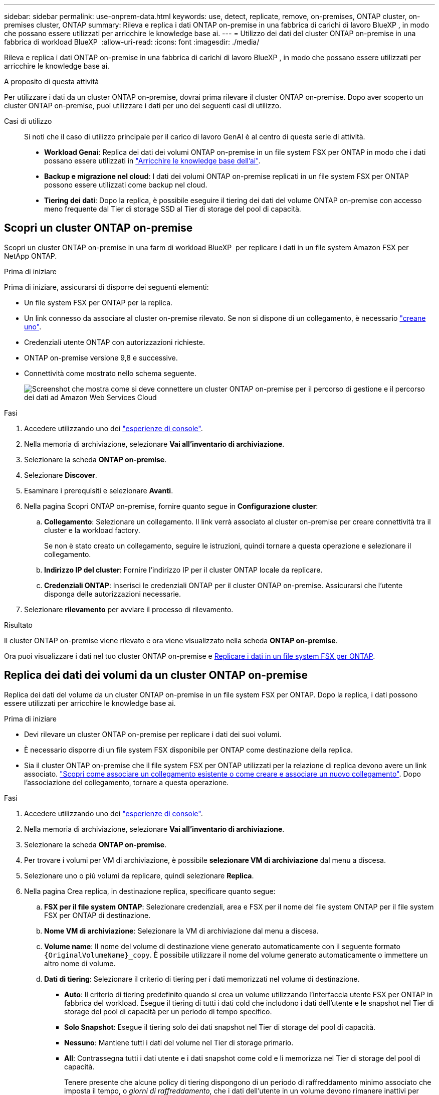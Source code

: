 ---
sidebar: sidebar 
permalink: use-onprem-data.html 
keywords: use, detect, replicate, remove, on-premises, ONTAP cluster, on-premises cluster, ONTAP 
summary: Rileva e replica i dati ONTAP on-premise in una fabbrica di carichi di lavoro BlueXP , in modo che possano essere utilizzati per arricchire le knowledge base ai. 
---
= Utilizzo dei dati del cluster ONTAP on-premise in una fabbrica di workload BlueXP 
:allow-uri-read: 
:icons: font
:imagesdir: ./media/


[role="lead"]
Rileva e replica i dati ONTAP on-premise in una fabbrica di carichi di lavoro BlueXP , in modo che possano essere utilizzati per arricchire le knowledge base ai.

.A proposito di questa attività
Per utilizzare i dati da un cluster ONTAP on-premise, dovrai prima rilevare il cluster ONTAP on-premise. Dopo aver scoperto un cluster ONTAP on-premise, puoi utilizzare i dati per uno dei seguenti casi di utilizzo.

Casi di utilizzo:: Si noti che il caso di utilizzo principale per il carico di lavoro GenAI è al centro di questa serie di attività.
+
--
* *Workload Genai*: Replica dei dati dei volumi ONTAP on-premise in un file system FSX per ONTAP in modo che i dati possano essere utilizzati in link:https://docs.netapp.com/us-en/workload-genai/knowledge-base/create-knowledgebase.html["Arricchire le knowledge base dell'ai"^].
* *Backup e migrazione nel cloud*: I dati dei volumi ONTAP on-premise replicati in un file system FSX per ONTAP possono essere utilizzati come backup nel cloud.
* *Tiering dei dati*: Dopo la replica, è possibile eseguire il tiering dei dati del volume ONTAP on-premise con accesso meno frequente dal Tier di storage SSD al Tier di storage del pool di capacità.


--




== Scopri un cluster ONTAP on-premise

Scopri un cluster ONTAP on-premise in una farm di workload BlueXP  per replicare i dati in un file system Amazon FSX per NetApp ONTAP.

.Prima di iniziare
Prima di iniziare, assicurarsi di disporre dei seguenti elementi:

* Un file system FSX per ONTAP per la replica.
* Un link connesso da associare al cluster on-premise rilevato. Se non si dispone di un collegamento, è necessario link:create-link.html["creane uno"].
* Credenziali utente ONTAP con autorizzazioni richieste.
* ONTAP on-premise versione 9,8 e successive.
* Connettività come mostrato nello schema seguente.
+
image:screenshot-on-prem-connectivity.png["Screenshot che mostra come si deve connettere un cluster ONTAP on-premise per il percorso di gestione e il percorso dei dati ad Amazon Web Services Cloud"]



.Fasi
. Accedere utilizzando uno dei link:https://docs.netapp.com/us-en/workload-setup-admin/console-experiences.html["esperienze di console"^].
. Nella memoria di archiviazione, selezionare *Vai all'inventario di archiviazione*.
. Selezionare la scheda *ONTAP on-premise*.
. Selezionare *Discover*.
. Esaminare i prerequisiti e selezionare *Avanti*.
. Nella pagina Scopri ONTAP on-premise, fornire quanto segue in *Configurazione cluster*:
+
.. *Collegamento*: Selezionare un collegamento. Il link verrà associato al cluster on-premise per creare connettività tra il cluster e la workload factory.
+
Se non è stato creato un collegamento, seguire le istruzioni, quindi tornare a questa operazione e selezionare il collegamento.

.. *Indirizzo IP del cluster*: Fornire l'indirizzo IP per il cluster ONTAP locale da replicare.
.. *Credenziali ONTAP*: Inserisci le credenziali ONTAP per il cluster ONTAP on-premise. Assicurarsi che l'utente disponga delle autorizzazioni necessarie.


. Selezionare *rilevamento* per avviare il processo di rilevamento.


.Risultato
Il cluster ONTAP on-premise viene rilevato e ora viene visualizzato nella scheda *ONTAP on-premise*.

Ora puoi visualizzare i dati nel tuo cluster ONTAP on-premise e <<Replica dei dati dei volumi da un cluster ONTAP on-premise,Replicare i dati in un file system FSX per ONTAP>>.



== Replica dei dati dei volumi da un cluster ONTAP on-premise

Replica dei dati del volume da un cluster ONTAP on-premise in un file system FSX per ONTAP. Dopo la replica, i dati possono essere utilizzati per arricchire le knowledge base ai.

.Prima di iniziare
* Devi rilevare un cluster ONTAP on-premise per replicare i dati dei suoi volumi.
* È necessario disporre di un file system FSX disponibile per ONTAP come destinazione della replica.
* Sia il cluster ONTAP on-premise che il file system FSX per ONTAP utilizzati per la relazione di replica devono avere un link associato. link:https://docs.netapp.com/us-en/workload-fsx-ontap/create-link.html["Scopri come associare un collegamento esistente o come creare e associare un nuovo collegamento"]. Dopo l'associazione del collegamento, tornare a questa operazione.


.Fasi
. Accedere utilizzando uno dei link:https://docs.netapp.com/us-en/workload-setup-admin/console-experiences.html["esperienze di console"^].
. Nella memoria di archiviazione, selezionare *Vai all'inventario di archiviazione*.
. Selezionare la scheda *ONTAP on-premise*.
. Per trovare i volumi per VM di archiviazione, è possibile *selezionare VM di archiviazione* dal menu a discesa.
. Selezionare uno o più volumi da replicare, quindi selezionare *Replica*.
. Nella pagina Crea replica, in destinazione replica, specificare quanto segue:
+
.. *FSX per il file system ONTAP*: Selezionare credenziali, area e FSX per il nome del file system ONTAP per il file system FSX per ONTAP di destinazione.
.. *Nome VM di archiviazione*: Selezionare la VM di archiviazione dal menu a discesa.
.. *Volume name*: Il nome del volume di destinazione viene generato automaticamente con il seguente formato `{OriginalVolumeName}_copy`. È possibile utilizzare il nome del volume generato automaticamente o immettere un altro nome di volume.
.. *Dati di tiering*: Selezionare il criterio di tiering per i dati memorizzati nel volume di destinazione.
+
*** *Auto*: Il criterio di tiering predefinito quando si crea un volume utilizzando l'interfaccia utente FSX per ONTAP in fabbrica del workload. Esegue il tiering di tutti i dati cold che includono i dati dell'utente e le snapshot nel Tier di storage del pool di capacità per un periodo di tempo specifico.
*** *Solo Snapshot*: Esegue il tiering solo dei dati snapshot nel Tier di storage del pool di capacità.
*** *Nessuno*: Mantiene tutti i dati del volume nel Tier di storage primario.
*** *All*: Contrassegna tutti i dati utente e i dati snapshot come cold e li memorizza nel Tier di storage del pool di capacità.
+
Tenere presente che alcune policy di tiering dispongono di un periodo di raffreddamento minimo associato che imposta il tempo, o _giorni di raffreddamento_, che i dati dell'utente in un volume devono rimanere inattivi per essere considerati "cold" e spostati nel Tier di storage del pool di capacità. Il periodo di raffreddamento inizia quando i dati vengono scritti sul disco.

+
Per ulteriori informazioni sulle policy di tiering dei volumi, fare riferimento a link:https://docs.aws.amazon.com/fsx/latest/ONTAPGuide/volume-storage-capacity.html#data-tiering-policy["Capacità di storage dei volumi"^]nella documentazione di AWS FSX per NetApp ONTAP.



.. *Velocità di trasferimento massima*: Selezionare *limitata* e immettere il limite massimo di trasferimento in MIB/s. In alternativa, selezionare *illimitato*.
+
Senza un limite, le prestazioni della rete e delle applicazioni potrebbero diminuire. In alternativa, consigliamo una velocità di trasferimento illimitata per i file system FSX per ONTAP per i carichi di lavoro critici, ad esempio quelli utilizzati principalmente per il disaster recovery.



. In Impostazioni di replica, specificare quanto segue:
+
.. *Intervallo di replica*: Consente di selezionare la frequenza di trasferimento degli snapshot dal volume di origine al volume di destinazione.
.. *Conservazione a lungo termine*: Facoltativamente, abilitare gli snapshot per la conservazione a lungo termine.
+
Se si attiva la conservazione a lungo termine, selezionare un criterio esistente o creare un nuovo criterio per definire gli snapshot da replicare e il numero da conservare.

+
*** Per un criterio esistente, selezionare *Scegli un criterio esistente*, quindi selezionare il criterio esistente dal menu a discesa.
*** Per un nuovo criterio, selezionare *Crea un nuovo criterio* e fornire quanto segue:
+
**** *Policy name*: Inserire un nome di policy.
**** *Snapshot policies*: Nella tabella, selezionare la frequenza del criterio di snapshot e il numero di copie da conservare. È possibile selezionare più criteri di snapshot.






. Selezionare *Crea*.


.Risultato
La relazione di replica viene visualizzata nella scheda *Relazioni di replica* nel file system FSX for ONTAP di destinazione.



== Rimozione di un cluster ONTAP on-premise dalla farm di workload BlueXP 

Rimozione di un cluster ONTAP on-premise dalla fabbrica di workload BlueXP  secondo necessità.

.Prima di iniziare
Prima di rimuovere il cluster, occorre link:delete-replication.html["eliminare tutte le relazioni di replica esistenti"]utilizzare tutti i volumi del cluster ONTAP on-premise, in modo che non rimangano relazioni interrotte.

.Fasi
. Accedere utilizzando uno dei link:https://docs.netapp.com/us-en/workload-setup-admin/console-experiences.html["esperienze di console"^].
. Nella memoria di archiviazione, selezionare *Vai all'inventario di archiviazione*.
. Selezionare la scheda *ONTAP on-premise*.
. Seleziona il cluster ONTAP on-premise da rimuovere.
. Selezionare il menu a tre punti e selezionare *Rimuovi da fabbrica workload*.


.Risultato
Il cluster ONTAP on-premise viene rimosso dalla farm di workload BlueXP .
